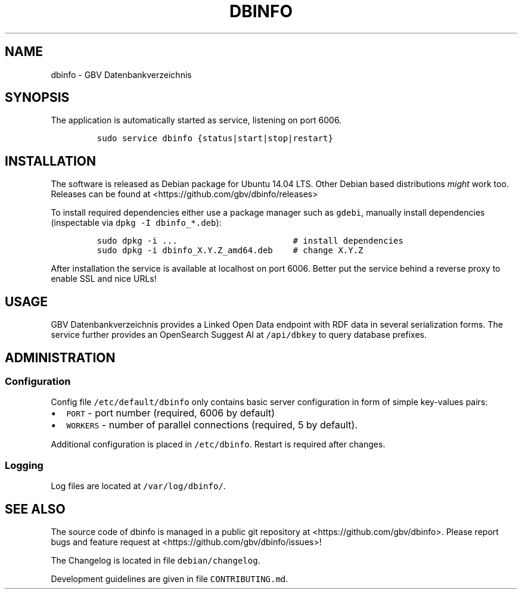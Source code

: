 .TH "DBINFO" "1" "" "Manual" ""
.SH NAME
.PP
dbinfo \- GBV Datenbankverzeichnis
.SH SYNOPSIS
.PP
The application is automatically started as service, listening on port
6006.
.IP
.nf
\f[C]
sudo\ service\ dbinfo\ {status|start|stop|restart}
\f[]
.fi
.SH INSTALLATION
.PP
The software is released as Debian package for Ubuntu 14.04 LTS.
Other Debian based distributions \f[I]might\f[] work too.
Releases can be found at <https://github.com/gbv/dbinfo/releases>
.PP
To install required dependencies either use a package manager such as
\f[C]gdebi\f[], manually install dependencies (inspectable via
\f[C]dpkg\ \-I\ dbinfo_*.deb\f[]):
.IP
.nf
\f[C]
sudo\ dpkg\ \-i\ ...\ \ \ \ \ \ \ \ \ \ \ \ \ \ \ \ \ \ \ \ \ \ \ #\ install\ dependencies
sudo\ dpkg\ \-i\ dbinfo_X.Y.Z_amd64.deb\ \ \ \ #\ change\ X.Y.Z
\f[]
.fi
.PP
After installation the service is available at localhost on port 6006.
Better put the service behind a reverse proxy to enable SSL and nice
URLs!
.SH USAGE
.PP
GBV Datenbankverzeichnis provides a Linked Open Data endpoint with RDF
data in several serialization forms.
The service further provides an OpenSearch Suggest AI at
\f[C]/api/dbkey\f[] to query database prefixes.
.SH ADMINISTRATION
.SS Configuration
.PP
Config file \f[C]/etc/default/dbinfo\f[] only contains basic server
configuration in form of simple key\-values pairs:
.IP \[bu] 2
\f[C]PORT\f[] \- port number (required, 6006 by default)
.IP \[bu] 2
\f[C]WORKERS\f[] \- number of parallel connections (required, 5 by
default).
.PP
Additional configuration is placed in \f[C]/etc/dbinfo\f[].
Restart is required after changes.
.SS Logging
.PP
Log files are located at \f[C]/var/log/dbinfo/\f[].
.SH SEE ALSO
.PP
The source code of dbinfo is managed in a public git repository at
<https://github.com/gbv/dbinfo>.
Please report bugs and feature request at
<https://github.com/gbv/dbinfo/issues>!
.PP
The Changelog is located in file \f[C]debian/changelog\f[].
.PP
Development guidelines are given in file \f[C]CONTRIBUTING.md\f[].
